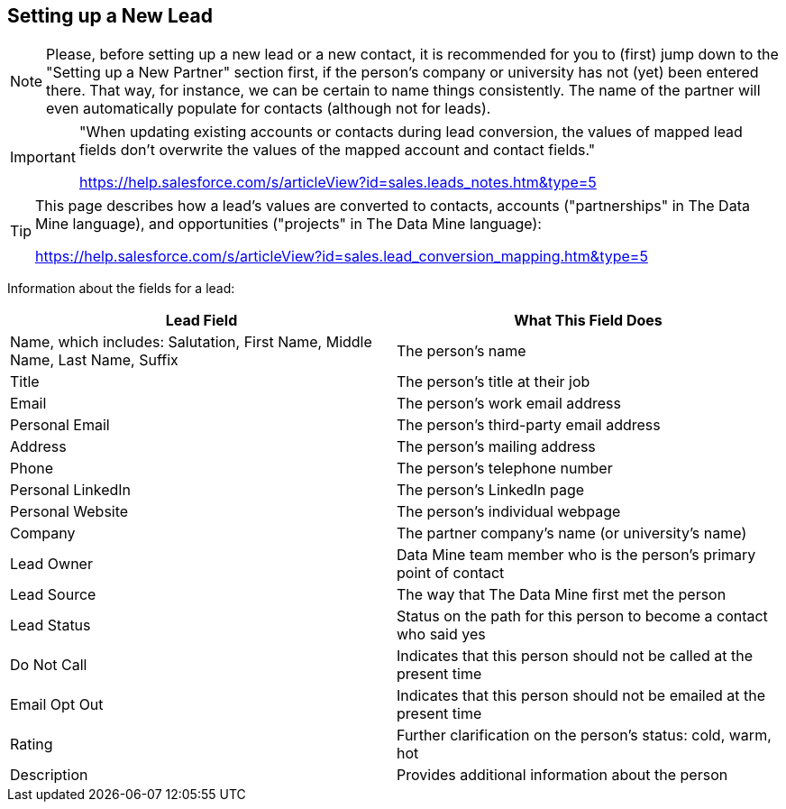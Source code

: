 == Setting up a New Lead

[NOTE]
====
Please, before setting up a new lead or a new contact, it is recommended for you to (first) jump down to the "Setting up a New Partner" section first, if the person's company or university has not (yet) been entered there.  That way, for instance, we can be certain to name things consistently.  The name of the partner will even automatically populate for contacts (although not for leads).
====

[IMPORTANT]
====
"When updating existing accounts or contacts during lead conversion, the values of mapped lead fields don’t overwrite the values of the mapped account and contact fields."

https://help.salesforce.com/s/articleView?id=sales.leads_notes.htm&type=5
====

[TIP]
====
This page describes how a lead's values are converted to contacts, accounts ("partnerships" in The Data Mine language), and opportunities ("projects" in The Data Mine language):

https://help.salesforce.com/s/articleView?id=sales.lead_conversion_mapping.htm&type=5
====

Information about the fields for a lead:

[cols="1,1"]
|===
|Lead Field |What This Field Does

|Name, which includes: Salutation, First Name, Middle Name, Last Name, Suffix
|The person's name

|Title
|The person's title at their job

|Email
|The person's work email address

|Personal Email
|The person's third-party email address

|Address
|The person's mailing address

|Phone
|The person's telephone number

|Personal LinkedIn
|The person's LinkedIn page

|Personal Website
|The person's individual webpage

|Company
|The partner company's name (or university's name)

|Lead Owner
|Data Mine team member who is the person's primary point of contact

|Lead Source
|The way that The Data Mine first met the person

|Lead Status
|Status on the path for this person to become a contact who said yes

|Do Not Call
|Indicates that this person should not be called at the present time

|Email Opt Out
|Indicates that this person should not be emailed at the present time

|Rating
|Further clarification on the person's status: cold, warm, hot

|Description
|Provides additional information about the person
|=== 

